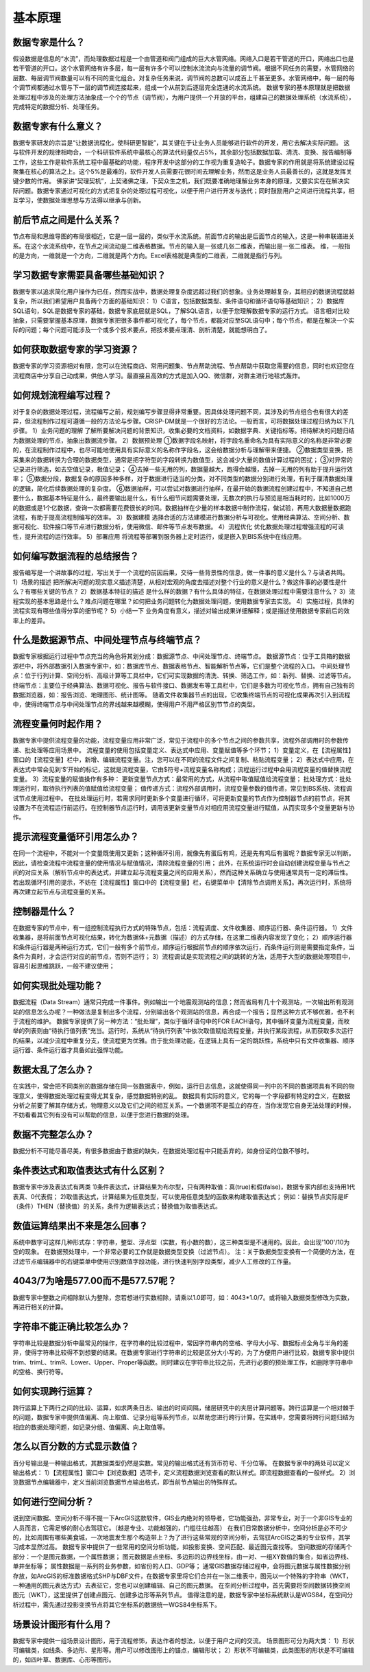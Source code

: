 ﻿.. _FA:

基本原理
======================
数据专家是什么？
-----------------
假设数据是信息的“水流”，而处理数据过程是一个由管道和阀门组成的巨大水管网络。网络入口是若干管道的开口，网络出口也是若干管道的开口。这个水管网络有许多层，每一层有许多个可以控制水流流向与流量的调节阀。根据不同任务的需要，水管网络的层数、每层调节阀数量可以有不同的变化组合。对复杂任务来说，调节阀的总数可以成百上千甚至更多。水管网络中，每一层的每个调节阀都通过水管与下一层的调节阀连接起来，组成一个从前到后逐层完全连通的水流系统。
数据专家的基本原理就是把数据处理过程中涉及的处理方法抽象成一个个的节点（调节阀），为用户提供一个开放的平台，组建自己的数据处理系统（水流系统），完成特定的数据分析、处理任务。

数据专家有什么意义？
-----------------
数据专家研发的宗旨是“让数据流程化，使科研更智能”，其关键在于让业务人员能够进行软件的开发，用它去解决实际问题。
这与软件开发的规律相吻合，一个科研软件系统中最核心的算法代码量仅占5%，其余部分包括数据加载、清洗、变换、报告编制等工作，这些工作是软件系统工程中最基础的功能，程序开发中这部分的工作视为重复造轮子。数据专家的作用就是将系统建设过程聚集在核心的算法之上。这个5%是最难的，软件开发人员需要花很时间去理解业务，然而这是业务人员最善长的，这就是发挥关键少数的作用。
佛家讲“契理契机”，上契诸佛之理，下契众生之机，我们既要准确地理解业务本身的原理，又要实实在在解决实际问题。数据专家通过可视化的方式把复杂的处理过程可视化，以便于用户进行开发与迭代；同时鼓励用户之间进行流程共享，相互学习，使数据处理思想与方法得以继承与创新。

前后节点之间是什么关系？
-----------------
节点布局和思维导图的布局很相近，它是一层一层的，类似于水流系统。前面节点的输出是后面节点的输入，这是一种串联递进关系。在这个水流系统中，在节点之间流动是二维表格数据。节点的输入是一张或几张二维表，而输出是一张二维表。
维，一般指的是方向，一维就是一个方向，二维就是两个方向。Excel表格就是典型的二维表，二维就是指行与列。

学习数据专家需要具备哪些基础知识？
-----------------
数据专家以追求简化用户操作为已任，然而实战中，数据处理复杂度远超过我们的想象。业务处理越复杂，其相应的数据流程就越复杂，所以我们希望用户具备两个方面的基础知识：
1）C语言，包括数据类型、条件语句和循环语句等基础知识；
2）数据库SQL语句，SQL是数据专家的基础，数据专家底层就是SQL，了解SQL语言，以便于您理解数据专家的运行方式。
语言相对比较抽象，只需要掌握基本原理，数据专家把很多事件都可视化了，每个节点，都能对应至SQL语句中；每个节点，都是在解决一个实际的问题；每个问题可能涉及一个或多个技术要点，把技术要点理清、剖析清楚，就能想明白了。

如何获取数据专家的学习资源？
-----------------
数据专家的学习资源相对有限，您可以在流程商店、常用问题集、节点帮助流程、节点帮助中获取您需要的信息，同时也欢迎您在流程商店中分享自己动成果，供他人学习。最直接且高效的方式是加入QQ、微信群，对群主进行地毯式轰炸。

如何规划流程编写过程？
-----------------
对于复杂的数据处理过程，流程编写之前，规划编写步骤显得非常重要。因具体处理问题不同，其涉及的节点组合也有很大的差异，但流程制作过程可遵循一般的方法论与步骤。CRISP-DM就是一个很好的方法论。一般而言，可将数据处理过程归纳为以下几步骤。
1）业务问题的理解
了解所要解决问题的背景知识，收集必要的文档资料，如数据字典、关键指标等。把待解决的问题归结为数据处理的节点，抽象出数据流步骤。
2）数据预处理
①数据字段名映射，将字段名重命名为具有实际意义的名称是非常必要的，在流程制作过程中，也尽可能地使用具有实际意义的名称作字段名，这会给数据分析与理解带来便捷。
②数据类型变换，把采集来的数据转换为合理的数据类型，通常是把字符型的字段转换为数值型，这会减少大量的数值计算过程的困扰；
③对异常的记录进行筛选，如去空值记录，极值记录；
④去掉一些无用的列，数据量越大，跑得会越慢，去掉一无用的列有助于提升运行效率；
⑤数据分段，数据复杂的原因多种多样，对于数据进行适当的分类，对不同类型的数据分别进行处理，有利于厘清数据处理的逻辑，简化后续数据处理的复杂度。
⑥数据抽样，可以尝试对数据进行抽样，在最开始的数据流程创建过程中，不知道自己想要什么，数据基本特征是什么，最终要输出是什么，有什么细节问题需要处理，无数次的执行与预览是相当耗时的，比如1000万的数据或是1个亿数据，查询一次都需要花费很长的时间。数据抽样在少量的样本数据中制作流程，做试验，再用大数据量数据跑流程，有助于提高流程制编写的效率。
3）数据建模
选择合适的方法建模进行数据分析与可视化。使用经典算法、空间分析、数据可视化、软件接口等节点进行数据分析，使用微信、邮件等节点发布数据。
4）流程优化
优化数据处理过程增强流程的可读性，提升流程的运行效率。
5）部署应用
将流程等部署到服务器上定时运行，或是嵌入到BIS系统中在线应用。

如何编写数据流程的总结报告？
-----------------
报告编写是一个讲故事的过程，写出关于一个流程的前因后果，交待一些背景性的信息，做一件事的意义是什么？与读者共鸣。
1）场景的描述
把所解决问题的现实意义描述清楚，从相对宏观的角度去描述对整个行业的意义是什么？做这件事的必要性是什么？有哪些关键的节点？
2）数据基本特征的描述
是什么样的数据？有什么具体的特征，在数据处理过程中需要注意什么？
3）流程实现的基本思路是什么？难点问题在哪里？如何把业务问题转化为数据处理问题，使用数据专家去实现。
4）实施过程，具体的流程实现有哪些值得分享的细节呢？
5）小结一下
业务角度有意义，描述对输出成果详细解释；或是描述使用数据专家前后的效率上的差异。

什么是数据源节点、中间处理节点与终端节点？
-----------------
数据专家根据运行过程中节点充当的角色将其划分成：数据源节点、中间处理节点、终端节点。
数据源节点：位于工具箱的数据源栏中，将外部数据引入数据专家中，如：数据库节点、数据表格节点、智能解析节点等，它们是整个流程的入口。
中间处理节点：位于行列计算、空间分析、高级计算等工具栏中，它们可实现数据的清洗、转换、筛选工作，如：新列、替换、过滤等节点。
终端节点：主要位于经典算法、数据可视化、报告与软件接口、数据发布等工具栏中，它们是多数为可视化节点，拥有自己独有的数据浏览器，如：报告浏览、地理图形、统计图等。
随着文件收集器节点的出现，它收集终端节点的可视化成果再次引入到流程中，使得终端节点与中间处理节点的界线越来越模糊，使得用户不用严格区别节节点的类型。

流程变量何时起作用？
-----------------
数据专家中提供流程变量的功能，流程变量应用非常广泛，常见于流程中的多个节点之间的参数共享，流程外部调用时的参数传递、批处理等应用场景中。
流程变量的使用包括变量定义、表达式中应用、变量赋值等多个环节；
1）变量定义，在【流程属性】窗口的【流程变量】栏中，新增、编辑流程变量。注，您可以在不同的流程文件之间复制、粘贴流程变量；
2）表达式中应用，在表达式中常会见到‘$’开始的标记，这就是流程变量，它由$符号+流程变量名称构成；流程运行过程中会用流程变量的值替换流程变量。
3）流程变量的赋值操作有多种：
更新变量节点方式：最常用的方式，从流程中取值赋值给流程变量；
批处理方式：批处理运行时，取待执行列表的值赋值给流程变量；
值传递方式：流程外部调用时，流程变量参数的值传递，常见到BS系统、流程调试节点使用过程中。
在批处理运行时，若需求同时更新多个变量进行循环，可将更新变量的节点作为控制器节点的前节点，将其设置为不在流程运行前运行。在控制器节点运行时，调用该更新变量节点对相应用流程变量进行赋值，从而实现多个变量更新与协作。

提示流程变量循环引用怎么办？ 
-----------------
在同一个流程中，不能对一个变量既使用又更新；这种循环引用，就像先有蛋后有鸡，还是先有鸡后有蛋呢？数据专家无以判断。
因此，请检查流程中流程变量的使用情况与赋值情况，清除流程变量的引用；
此外，在系统运行时会自动创建流程变量与节点之间的对应关系（解析节点中的表达式，并建立起与流程变量之间的应用关系），然而这种关系确立与使用通常具有一定的滞后性。若出现循环引用的提示，不妨在【流程属性】窗口中的【流程变量】栏，右键菜单中【清除节点调用关系】。再次运行时，系统将再次建立起节点与流程变量的关系。

控制器是什么？
-----------------
在数据专家的节点中，有一组控制流程执行方式的特殊节点，包括：流程调度、文件收集器、顺序运行器、条件运行器。
1）文件收集器，是将前面节点可视化结果，转化为数据体+元数据（描述）的方式存储，在这里二维表内容发现了变化；
2）顺序运行器和条件运行器是两种运行方式，它们一般有多个前节点，顺序运行根据前节点的顺序依次运行，而条件运行则是需要指定条件，当条件为真时，才会运行对应的前节点，否则不运行；
3）流程调试是实现流程之间的跳转的方法，适用于大型的数据处理项目中，容易引起思维跳跃，一般不建议使用；

如何实现批处理功能？
-----------------
数据流程（Data Stream）通常只完成一件事件。例如输出一个地震观测站的信息；然而省局有几十个观测站，一次输出所有观测站的信息怎么办呢？一种做法是复制出多个流程，分别输出各个观测站的信息，再合成一个报告；显然这种方式不够优雅，也不利于流程的维护。
数据专家提供了另一种方法：“批处理”，类似于循环语句中的FOR EACH语句，其中循环变量为流程变量，而枚举的列表则由“待执行值列表”充当。运行时，系统从“待执行列表”中依次取值赋给流程变量，并执行某段流程，从而获取多次运行的结果，以减少流程中重复分支，使流程更为优雅。由于批处理功能，在逻辑上具有一定的跳跃性，系统中只有文件收集器、顺序运行器、条件运行器才具备如此强悍功能。

数据太乱了怎么办？
-----------------
在实践中，常会把不同类别的数据存储在同一张数据表中，例如，运行日志信息，这就使得同一列中的不同的数据项具有不同的物理意义，使得数据处理过程变得尤其复杂，感觉数据特别的乱。
数据具有实际的意义，它的每一个字段都有特定的含义，在数据分析之前要了解其存储方式，物理意义以及它们之间的相互关系。一个数据项不是孤立的存在，当你发现它自身无法处理的时候，不妨看看其它列有没有可以帮助的信息，以便于您进行数据的处理。

数据不完整怎么办？
-----------------
数据分析不可能尽善尽美，有很多数据由于数据的缺失，在数据处理过程中只能丢弃的，如身份证的位数不够时。

条件表达式和取值表达式有什么区别？
-----------------
数据专家中涉及表达式有两类
1)条件表达式，计算结果为布尔型，只有两种取值：真(true)和假(false)，数据专家内部也支持用1代表真、0代表假； 
2)取值表达式，计算结果为任意类型，可以使用任意类型的函数来构建取值表达式；
例如：替换节点实际是IF（条件）THEN（替换值）的关系，条件为逻辑表达式；替换值为取值表达式。

数值运算结果出不来是怎么回事？
-----------------
系统中数字可这样几种形式存：字符串，整型、浮点型（实数，有小数的数），这三种类型是不通用的。因此，会出现'100'/10为空的现象。
在数据预处理中，一个非常必要的工作就是数据类型变换（过滤节点）。
注：关于数据类型变换有一个简便的方法，在过滤节点编辑器中的右键菜单中使用识别数值字段功能，进行快速判别字段类型，减少人工修改的工作量。

4043/7为啥是577.00而不是577.57呢？
-----------------
数据专家中整数之间相除默认为整除，您若想进行实数相除，请乘以1.0即可，如：4043*1.0/7。或将输入数据类型修改为实数，再进行相关的计算。

字符串不能正确比较怎么办？
-----------------
字符串比较是数据分析中最常见的操作，在字符串的比较过程中，常因字符串内的空格、字母大小写、数据标点全角与半角的差异，使得字符串比较得不到想要的结果。在数据专家进行字符串的比较是区分大小写的，为了方便用户进行比较，数据专家中提供trim、trimL、trimR、Lower、Upper、Proper等函数。同时建议在字符串比较之前，先进行必要的预处理工作，如删除字符串中的空格、换行符等。

如何实现跨行运算？
-----------------
跨行运算上下两行之间的比较、运算，如求两条日志、输出的时间间隔，储层研究中的夹层计算问题等。跨行运算是一个相对棘手的问题，数据专家中提供值偏离、向上取值、记录分组等系列节点，以帮助您进行跨行计算。在实践中，您需要将跨行问题归结为相应的数据处理问题，如记录分组、值偏离、向上取值等。

怎么以百分数的方式显示数值？
-----------------
百分号输出是一种输出格式，其数据类型仍然是实数。常见的输出格式还有货币符号、千分位等。
在数据专家中的两处可以定义输出格式：
1）【流程属性】窗口中【浏览数据】选项卡，定义流程数据浏览查看的默认样式。即流程数据查看的一般样式。
2）浏览数据节点编辑器中，定义当前浏览数据节点输出格式，即当前节点输出的特殊样式。

如何进行空间分析？
-----------------
说到空间数据、空间分析不得不提一下ArcGIS这款软件，GIS业内绝对的领导者，它功能强劲，非常专业，对于一个非GIS专业的人员而言，它需足够的耐心去驾驭它。（越是专业、功能越强的，门槛往往越高）
在我们日常数据分析中，空间分析是必不可少的，比如周围有哪些美食城，一次地震发生那个构造带上？为了进行这些常规的空间分析，去驾驭ArcGIS之类的专业软件，其学习成本显然过高。 
数据专家中提供了一些常用的空间分析功能，如投影变换、空间匹配、最近图元查找等。
空间数据的存储两个部分：一个是图元数据，一个属性数据；
图元数据是点坐标、多边形的边界线坐标，由一对、一组XY数值的集合，如省边界线、单井坐标等；
属性数据是一系列的业务参数，如省份的人口、GDP等；
通常GIS数据存储过程中，会将图元数据与属性数据分别存放，如ArcGIS的标准数据格式SHP与DBF文件，在数据专家里将它们合并在一张二维表中，图元以一个特殊的字符串（WKT，一种通用的图元表达方式）去表征它，您也可以创建编辑、自己的图元数据。
在空间分析过程中，首先需要将空间数据转换空间图元（WKT），这里提供了创建点图元、创建多边形等系列节点。
值得注意的是，数据专家中坐标系统默认是WGS84，在空间分析过程中，需先通过投影变换节点将其它坐标系的数据统一WGS84坐标系下。

场景设计图形有什么用？
-----------------
数据专家中提供一组场景设计图形，用于流程修饰，表达作者的想法，以便于用户之间的交流。
场景图形可分为两大类：
1）形状可编辑类，如线条、多边形、星形等。用户可以修改图形上的锚点，编辑形状；
2）形状不可编辑类，此类图形的形状是不可编辑的，如四叶草、数据库、心形等图形。
